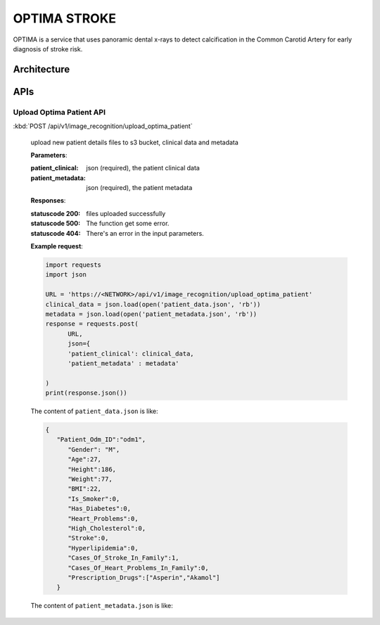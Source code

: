 OPTIMA STROKE
=============
OPTIMA is a service that uses panoramic dental x-rays to detect calcification in the Common Carotid Artery for early diagnosis of stroke risk.


.. image:: optima_flow.png


Architecture
~~~~~~~~~~~~

.. image:: optima_architecture.png

APIs
~~~~

Upload Optima Patient API
+++++++++++++++++

:kbd:`POST /api/v1/image_recognition/upload_optima_patient`

   upload new patient details files to s3 bucket, clinical data and metadata

   **Parameters**:

   :patient_clinical: json (required), the patient clinical data

   :patient_metadata: json (required), the patient metadata


   **Responses**:

   :statuscode 200: files uploaded successfully
   :statuscode 500: The function get some error.
   :statuscode 404: There's an error in the input parameters.

   **Example request**:

   .. sourcecode:: python

      import requests
      import json

      URL = 'https://<NETWORK>/api/v1/image_recognition/upload_optima_patient'
      clinical_data = json.load(open('patient_data.json', 'rb'))
      metadata = json.load(open('patient_metadata.json', 'rb'))
      response = requests.post(
            URL,
            json={
            'patient_clinical': clinical_data,
            'patient_metadata' : metadata'

      )
      print(response.json())

   The content of ``patient_data.json`` is like:

   .. sourcecode:: json

      { 
         "Patient_Odm_ID":"odm1",
            "Gender": "M",
            "Age":27,
            "Height":186,
            "Weight":77,
            "BMI":22,
            "Is_Smoker":0,
            "Has_Diabetes":0,
            "Heart_Problems":0,
            "High_Cholesterol":0,
            "Stroke":0,
            "Hyperlipidemia":0,
            "Cases_Of_Stroke_In_Family":1,
            "Cases_Of_Heart_Problems_In_Family":0,
            "Prescription_Drugs":["Asperin","Akamol"]
         }

   The content of ``patient_metadata.json`` is like:

   .. sourcecode:: json
      { 
      "Patient_Odm_ID":"odm1",
      "Clinic":"mg-smile",
      "Fill_Date":"2022-09-28-16-22-26"
      }



